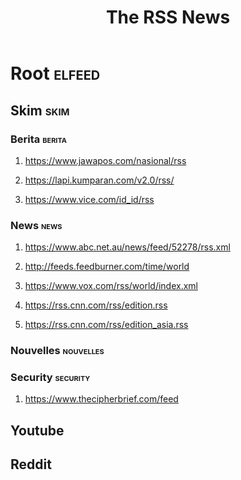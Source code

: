 #+TITLE: The RSS News

* Root                                                               :elfeed:

** Skim                                                               :skim:

*** Berita                                                         :berita:

**** https://www.jawapos.com/nasional/rss

**** https://lapi.kumparan.com/v2.0/rss/

**** https://www.vice.com/id_id/rss

*** News                                                             :news:


**** https://www.abc.net.au/news/feed/52278/rss.xml

**** http://feeds.feedburner.com/time/world

**** https://www.vox.com/rss/world/index.xml

**** https://rss.cnn.com/rss/edition.rss

**** https://rss.cnn.com/rss/edition_asia.rss

*** Nouvelles                                                   :nouvelles:


*** Security                                                     :security:

**** https://www.thecipherbrief.com/feed

** Youtube

** Reddit

